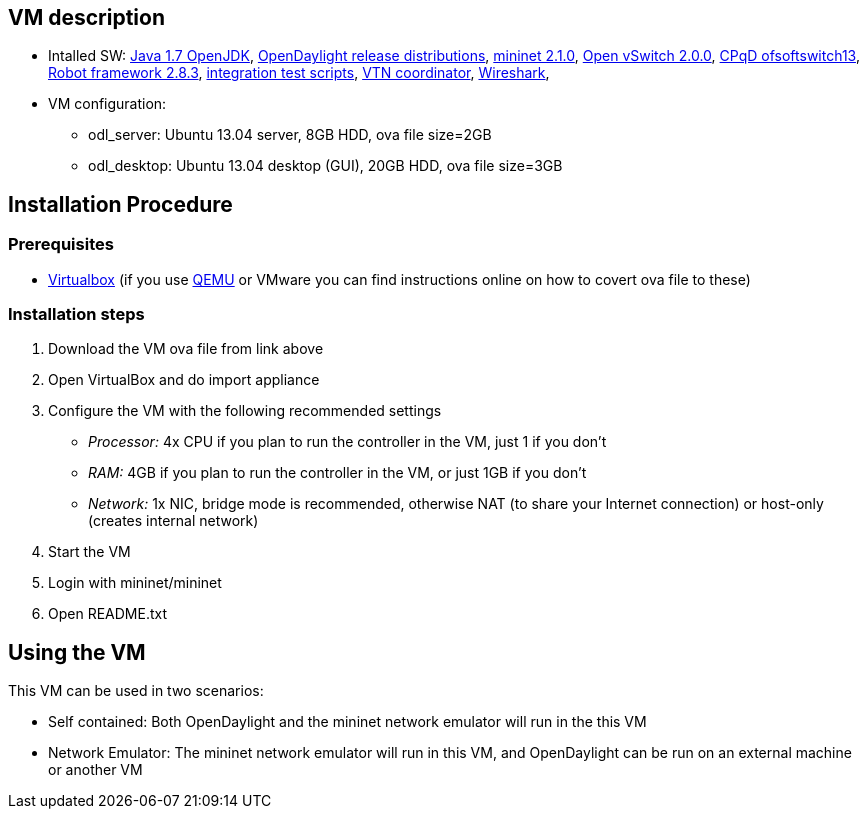 [[vm-description]]
== VM description

* Intalled SW: http://openjdk.java.net/[Java 1.7 OpenJDK],
http://www.opendaylight.org/software[OpenDaylight release
distributions], http://mininet.org/[mininet 2.1.0],
http://openvswitch.org/[Open vSwitch 2.0.0],
https://github.com/CPqD/ofsoftswitch13[CPqD ofsoftswitch13],
http://code.google.com/p/robotframework/[Robot framework 2.8.3],
https://git.opendaylight.org/gerrit/gitweb?p=integration.git;a=tree[integration
test scripts],
https://wiki.opendaylight.org/view/OpenDaylight_Virtual_Tenant_Network_(VTN):VTN_Coordinator[VTN
coordinator], http://www.wireshark.org/[Wireshark],
* VM configuration:
** odl_server: Ubuntu 13.04 server, 8GB HDD, ova file size=2GB
** odl_desktop: Ubuntu 13.04 desktop (GUI), 20GB HDD, ova file size=3GB

[[installation-procedure]]
== Installation Procedure

[[prerequisites]]
=== Prerequisites

* https://www.virtualbox.org/[Virtualbox] (if you use
http://wiki.qemu.org/Main_Page[QEMU] or VMware you can find instructions
online on how to covert ova file to these)

[[installation-steps]]
=== Installation steps

1.  Download the VM ova file from link above
2.  Open VirtualBox and do import appliance
3.  Configure the VM with the following recommended settings
* _Processor:_ 4x CPU if you plan to run the controller in the VM, just
1 if you don't
* _RAM:_ 4GB if you plan to run the controller in the VM, or just 1GB if
you don't
* _Network:_ 1x NIC, bridge mode is recommended, otherwise NAT (to share
your Internet connection) or host-only (creates internal network)
4.  Start the VM
5.  Login with mininet/mininet
6.  Open README.txt

[[using-the-vm]]
== Using the VM

This VM can be used in two scenarios:

* Self contained: Both OpenDaylight and the mininet network emulator
will run in the this VM
* Network Emulator: The mininet network emulator will run in this VM,
and OpenDaylight can be run on an external machine or another VM


